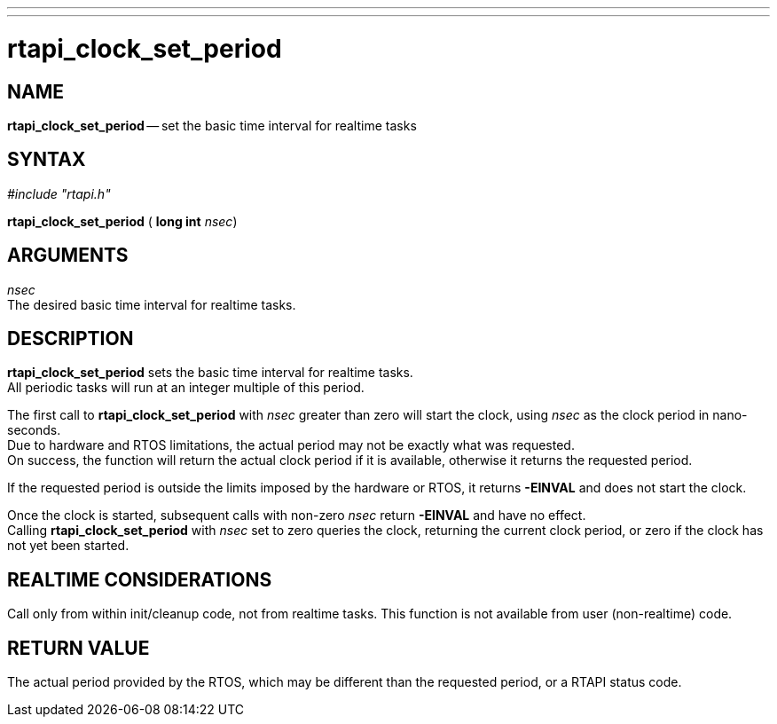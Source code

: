 ---
---
:skip-front-matter:

= rtapi_clock_set_period
:manmanual: HAL Components
:mansource: ../man/man3/rtapi_clock_set_period.asciidoc
:man version : 


== NAME

**rtapi_clock_set_period** -- set the basic time interval for realtime tasks



== SYNTAX
__#include "rtapi.h"__

**rtapi_clock_set_period** ( **long int** __nsec__)



== ARGUMENTS
__nsec__ +
The desired basic time interval for realtime tasks.



== DESCRIPTION
**rtapi_clock_set_period** sets the basic time interval for realtime tasks. +
All periodic tasks will run at an integer multiple of this period.  

The first
call to **rtapi_clock_set_period** with __nsec__ greater than zero will
start the clock, using __nsec__ as the clock period in nano-seconds.  +
Due to
hardware and RTOS limitations, the actual period may not be exactly what was
requested.  +
On success, the function will return the actual clock period if it
is available, otherwise it returns the requested period.  

If the requested
period is outside the limits imposed by the hardware or RTOS, it returns
**-EINVAL** and does not start the clock.  

Once the clock is started,
subsequent calls with non-zero __nsec__ return **-EINVAL** and have no
effect.  +
Calling **rtapi_clock_set_period** with __nsec__ set to zero
queries the clock, returning the current clock period, or zero if the clock has
not yet been started.  



== REALTIME CONSIDERATIONS
Call only from within init/cleanup code, not from realtime tasks.  This
function is not available from user (non-realtime) code.



== RETURN VALUE
The actual period provided by the RTOS, which may be different than the
requested period, or a RTAPI status code.

